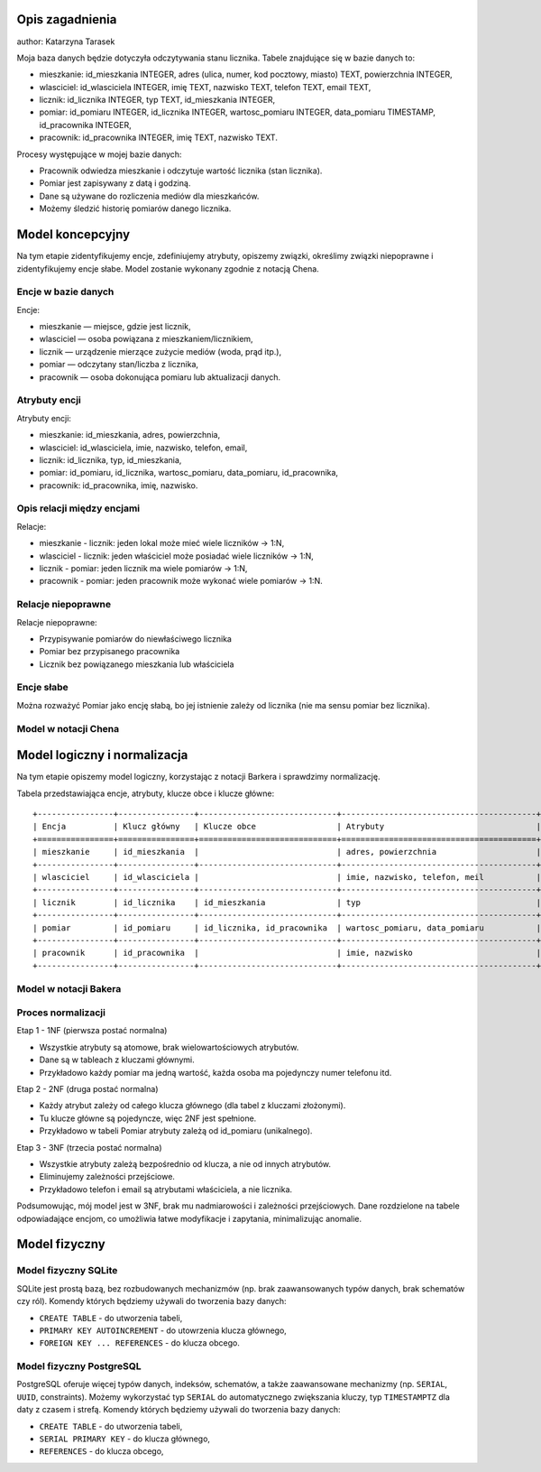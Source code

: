 Opis zagadnienia
--------------------
author: Katarzyna Tarasek

Moja baza danych będzie dotyczyła odczytywania stanu licznika. Tabele znajdujące się w bazie danych to:

- mieszkanie: id_mieszkania INTEGER, adres (ulica, numer, kod pocztowy, miasto) TEXT, powierzchnia INTEGER,

- wlasciciel: id_wlasciciela INTEGER, imię TEXT, nazwisko TEXT, telefon TEXT, email TEXT,

- licznik: id_licznika INTEGER, typ TEXT, id_mieszkania INTEGER,

- pomiar: id_pomiaru INTEGER, id_licznika INTEGER, wartosc_pomiaru INTEGER, data_pomiaru TIMESTAMP, id_pracownika INTEGER,

- pracownik: id_pracownika INTEGER, imię TEXT, nazwisko TEXT.

Procesy występujące w mojej bazie danych:

- Pracownik odwiedza mieszkanie i odczytuje wartość licznika (stan licznika).

- Pomiar jest zapisywany z datą i godziną.

- Dane są używane do rozliczenia mediów dla mieszkańców.

- Możemy śledzić historię pomiarów danego licznika.


Model koncepcyjny
------------------------

Na tym etapie zidentyfikujemy encje, zdefiniujemy atrybuty, opiszemy związki, określimy związki niepoprawne i zidentyfikujemy encje słabe. Model zostanie wykonany zgodnie z notacją Chena. 

Encje w bazie danych
~~~~~~~~~~~~

Encje:

- mieszkanie — miejsce, gdzie jest licznik,

- wlasciciel — osoba powiązana z mieszkaniem/licznikiem,

- licznik — urządzenie mierzące zużycie mediów (woda, prąd itp.),

- pomiar — odczytany stan/liczba z licznika,

- pracownik — osoba dokonująca pomiaru lub aktualizacji danych.

Atrybuty encji
~~~~~~~~~~~~

Atrybuty encji:

- mieszkanie: id_mieszkania, adres, powierzchnia,

- wlasciciel: id_wlasciciela, imie, nazwisko, telefon, email,

- licznik: id_licznika, typ, id_mieszkania,

- pomiar: id_pomiaru, id_licznika, wartosc_pomiaru, data_pomiaru, id_pracownika,

- pracownik: id_pracownika, imię, nazwisko.

Opis relacji między encjami
~~~~~~~~~~~~

Relacje:

- mieszkanie - licznik: jeden lokal może mieć wiele liczników -> 1:N,

- wlasciciel - licznik: jeden właściciel może posiadać wiele liczników -> 1:N,

- licznik - pomiar: jeden licznik ma wiele pomiarów -> 1:N,

- pracownik - pomiar: jeden pracownik może wykonać wiele pomiarów -> 1:N.

Relacje niepoprawne
~~~~~~~~~~~~

Relacje niepoprawne:

- Przypisywanie pomiarów do niewłaściwego licznika

- Pomiar bez przypisanego pracownika

- Licznik bez powiązanego mieszkania lub właściciela

Encje słabe
~~~~~~~~~~~~

Można rozważyć Pomiar jako encję słabą, bo jej istnienie zależy od licznika (nie ma sensu pomiar bez licznika).

Model w notacji Chena
~~~~~~~~~~~~

.. image:: model_koncepcyjny.png


Model logiczny i normalizacja
---------------------------

Na tym etapie opiszemy model logiczny, korzystając z notacji Barkera i sprawdzimy normalizację. 

Tabela przedstawiająca encje, atrybuty, klucze obce i klucze główne:
::
    +----------------+----------------+-----------------------------+-----------------------------------------+
    | Encja          | Klucz główny   | Klucze obce                 | Atrybuty                                |
    +================+================+=============================+=========================================+
    | mieszkanie     | id_mieszkania  |                             | adres, powierzchnia                     |
    +----------------+----------------+-----------------------------+-----------------------------------------+
    | wlasciciel     | id_wlasciciela |                             | imie, nazwisko, telefon, meil           |
    +----------------+----------------+-----------------------------+-----------------------------------------+
    | licznik        | id_licznika    | id_mieszkania               | typ                                     |
    +----------------+----------------+-----------------------------+-----------------------------------------+
    | pomiar         | id_pomiaru     | id_licznika, id_pracownika  | wartosc_pomiaru, data_pomiaru           |
    +----------------+----------------+-----------------------------+-----------------------------------------+
    | pracownik      | id_pracownika  |                             | imie, nazwisko                          |
    +----------------+----------------+-----------------------------+-----------------------------------------+

 
Model w notacji Bakera
~~~~~~~~~~~~

.. image:: model_logiczny.png


Proces normalizacji
~~~~~~~~~~~~

Etap 1 - 1NF (pierwsza postać normalna)

- Wszystkie atrybuty są atomowe, brak wielowartościowych atrybutów.

- Dane są w tableach z kluczami głównymi. 

- Przykładowo każdy pomiar ma jedną wartość, każda osoba ma pojedynczy numer telefonu itd.

Etap 2 - 2NF (druga postać normalna)

- Każdy atrybut zależy od całego klucza głównego (dla tabel z kluczami złożonymi).

- Tu klucze główne są pojedyncze, więc 2NF jest spełnione.

- Przykładowo w tabeli Pomiar atrybuty zależą od id_pomiaru (unikalnego).

Etap 3 - 3NF (trzecia postać normalna)

- Wszystkie atrybuty zależą bezpośrednio od klucza, a nie od innych atrybutów.

- Eliminujemy zależności przejściowe.

- Przykładowo telefon i email są atrybutami właściciela, a nie licznika.

Podsumowując, mój model jest w 3NF, brak mu nadmiarowości i zależności przejściowych. Dane rozdzielone na tabele odpowiadające encjom, co umożliwia łatwe modyfikacje i zapytania, minimalizując anomalie.

Model fizyczny
-------------

Model fizyczny SQLite
~~~~~~~~~~~~

SQLite jest prostą bazą, bez rozbudowanych mechanizmów (np. brak zaawansowanych typów danych, brak schematów czy ról). Komendy których będziemy używali do tworzenia bazy danych:

- ``CREATE TABLE`` - do utworzenia tabeli,

- ``PRIMARY KEY AUTOINCREMENT`` - do utowrzenia klucza głównego,

- ``FOREIGN KEY ... REFERENCES`` - do klucza obcego.

Model fizyczny PostgreSQL
~~~~~~~~~~~~

PostgreSQL oferuje więcej typów danych, indeksów, schematów, a także zaawansowane mechanizmy (np. ``SERIAL``, ``UUID``, constraints). Możemy wykorzystać typ ``SERIAL`` do automatycznego zwiększania kluczy, typ ``TIMESTAMPTZ`` dla daty z czasem i strefą. Komendy których będziemy używali do tworzenia bazy danych:

- ``CREATE TABLE`` - do utworzenia tabeli,

- ``SERIAL PRIMARY KEY`` - do klucza głównego,

- ``REFERENCES`` - do klucza obcego,

